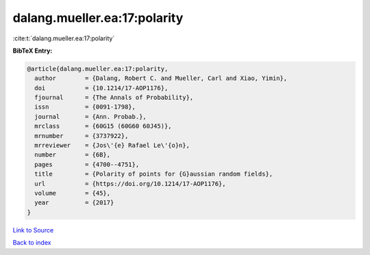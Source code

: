 dalang.mueller.ea:17:polarity
=============================

:cite:t:`dalang.mueller.ea:17:polarity`

**BibTeX Entry:**

.. code-block:: bibtex

   @article{dalang.mueller.ea:17:polarity,
     author        = {Dalang, Robert C. and Mueller, Carl and Xiao, Yimin},
     doi           = {10.1214/17-AOP1176},
     fjournal      = {The Annals of Probability},
     issn          = {0091-1798},
     journal       = {Ann. Probab.},
     mrclass       = {60G15 (60G60 60J45)},
     mrnumber      = {3737922},
     mrreviewer    = {Jos\'{e} Rafael Le\'{o}n},
     number        = {6B},
     pages         = {4700--4751},
     title         = {Polarity of points for {G}aussian random fields},
     url           = {https://doi.org/10.1214/17-AOP1176},
     volume        = {45},
     year          = {2017}
   }

`Link to Source <https://doi.org/10.1214/17-AOP1176},>`_


`Back to index <../By-Cite-Keys.html>`_
